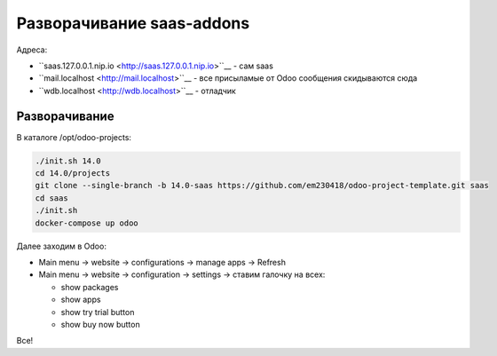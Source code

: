 ============================
 Разворачивание saas-addons
============================

Адреса:

- ``saas.127.0.0.1.nip.io <http://saas.127.0.0.1.nip.io>``__ - сам saas
- ``mail.localhost <http://mail.localhost>``__ - все присыламые от Odoo сообщения скидываются сюда
- ``wdb.localhost <http://wdb.localhost>``__ - отладчик

Разворачивание
--------------

В каталоге /opt/odoo-projects:

.. code-block:: sh

   ./init.sh 14.0
   cd 14.0/projects
   git clone --single-branch -b 14.0-saas https://github.com/em230418/odoo-project-template.git saas
   cd saas
   ./init.sh
   docker-compose up odoo

Далее заходим в Odoo:

- Main menu -> website -> configurations -> manage apps -> Refresh
- Main menu -> website -> configuration -> settings -> ставим галочку на всех:

  - show packages
  - show apps
  - show try trial button
  - show buy now button

Все!
